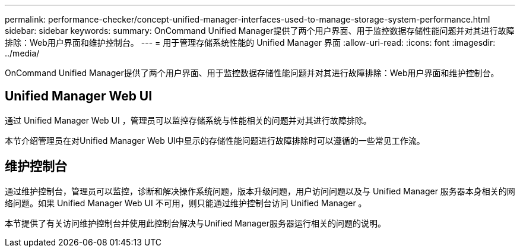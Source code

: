 ---
permalink: performance-checker/concept-unified-manager-interfaces-used-to-manage-storage-system-performance.html 
sidebar: sidebar 
keywords:  
summary: OnCommand Unified Manager提供了两个用户界面、用于监控数据存储性能问题并对其进行故障排除：Web用户界面和维护控制台。 
---
= 用于管理存储系统性能的 Unified Manager 界面
:allow-uri-read: 
:icons: font
:imagesdir: ../media/


[role="lead"]
OnCommand Unified Manager提供了两个用户界面、用于监控数据存储性能问题并对其进行故障排除：Web用户界面和维护控制台。



== Unified Manager Web UI

通过 Unified Manager Web UI ，管理员可以监控存储系统与性能相关的问题并对其进行故障排除。

本节介绍管理员在对Unified Manager Web UI中显示的存储性能问题进行故障排除时可以遵循的一些常见工作流。



== 维护控制台

通过维护控制台，管理员可以监控，诊断和解决操作系统问题，版本升级问题，用户访问问题以及与 Unified Manager 服务器本身相关的网络问题。如果 Unified Manager Web UI 不可用，则只能通过维护控制台访问 Unified Manager 。

本节提供了有关访问维护控制台并使用此控制台解决与Unified Manager服务器运行相关的问题的说明。
